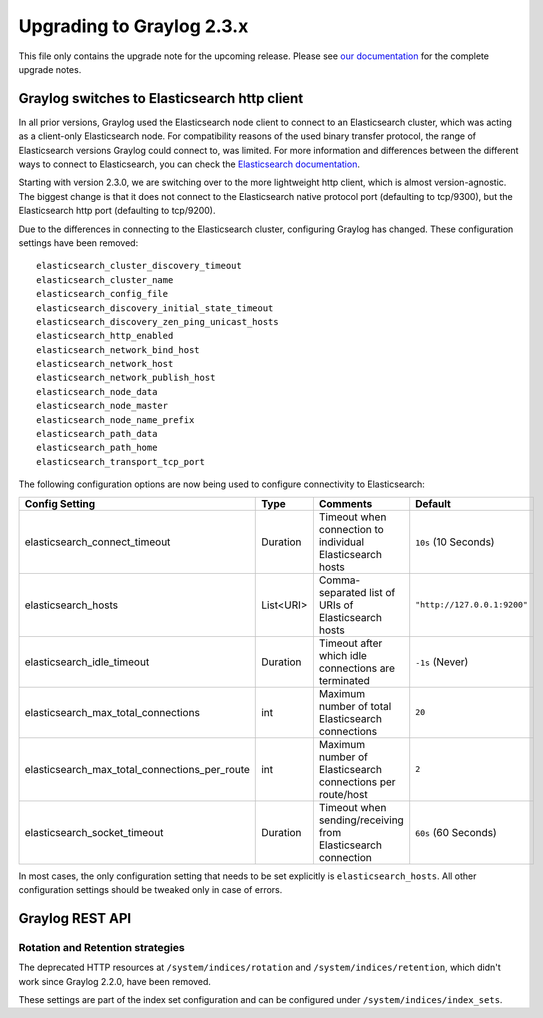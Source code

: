 **************************
Upgrading to Graylog 2.3.x
**************************

.. _upgrade-from-22-to-23:

This file only contains the upgrade note for the upcoming release.
Please see `our documentation <http://docs.graylog.org/en/latest/pages/upgrade.html>`_
for the complete upgrade notes.

Graylog switches to Elasticsearch http client
=============================================

In all prior versions, Graylog used the Elasticsearch node client to connect to an Elasticsearch cluster, which was acting as a client-only Elasticsearch node. For compatibility reasons of the used binary transfer protocol, the range of Elasticsearch versions Graylog could connect to, was limited. For more information and differences between the different ways to connect to Elasticsearch, you can check the `Elasticsearch documentation <https://www.elastic.co/guide/en/elasticsearch/guide/current/_talking_to_elasticsearch.html>`_.

Starting with version 2.3.0, we are switching over to the more lightweight http client, which is almost version-agnostic. The biggest change is that it does not connect to the Elasticsearch native protocol port (defaulting to tcp/9300), but the Elasticsearch http port (defaulting to tcp/9200).

Due to the differences in connecting to the Elasticsearch cluster, configuring Graylog has changed. These configuration settings have been removed::

  elasticsearch_cluster_discovery_timeout
  elasticsearch_cluster_name
  elasticsearch_config_file
  elasticsearch_discovery_initial_state_timeout
  elasticsearch_discovery_zen_ping_unicast_hosts
  elasticsearch_http_enabled
  elasticsearch_network_bind_host
  elasticsearch_network_host
  elasticsearch_network_publish_host
  elasticsearch_node_data
  elasticsearch_node_master
  elasticsearch_node_name_prefix
  elasticsearch_path_data
  elasticsearch_path_home
  elasticsearch_transport_tcp_port

The following configuration options are now being used to configure connectivity to Elasticsearch:

+------------------------------------------------+-----------+--------------------------------------------------------------+-----------------------------+
| Config Setting                                 | Type      | Comments                                                     | Default                     |
+================================================+===========+==============================================================+=============================+
| elasticsearch_connect_timeout                  | Duration  | Timeout when connection to individual Elasticsearch hosts    | ``10s`` (10 Seconds)        |
+------------------------------------------------+-----------+--------------------------------------------------------------+-----------------------------+
| elasticsearch_hosts                            | List<URI> | Comma-separated list of URIs of Elasticsearch hosts          | ``"http://127.0.0.1:9200"`` |
+------------------------------------------------+-----------+--------------------------------------------------------------+-----------------------------+
| elasticsearch_idle_timeout                     | Duration  | Timeout after which idle connections are terminated          | ``-1s`` (Never)             |
+------------------------------------------------+-----------+--------------------------------------------------------------+-----------------------------+
| elasticsearch_max_total_connections            | int       | Maximum number of total Elasticsearch connections            | ``20``                      |
+------------------------------------------------+-----------+--------------------------------------------------------------+-----------------------------+
| elasticsearch_max_total_connections_per_route  | int       | Maximum number of Elasticsearch connections per route/host   | ``2``                       |
+------------------------------------------------+-----------+--------------------------------------------------------------+-----------------------------+
| elasticsearch_socket_timeout                   | Duration  | Timeout when sending/receiving from Elasticsearch connection | ``60s`` (60 Seconds)        |
+------------------------------------------------+-----------+--------------------------------------------------------------+-----------------------------+

In most cases, the only configuration setting that needs to be set explicitly is ``elasticsearch_hosts``. All other configuration settings should be tweaked only in case of errors.

Graylog REST API
================

Rotation and Retention strategies
---------------------------------

The deprecated HTTP resources at ``/system/indices/rotation`` and ``/system/indices/retention``, which didn't work since Graylog 2.2.0, have been removed.

These settings are part of the index set configuration and can be configured under ``/system/indices/index_sets``.
